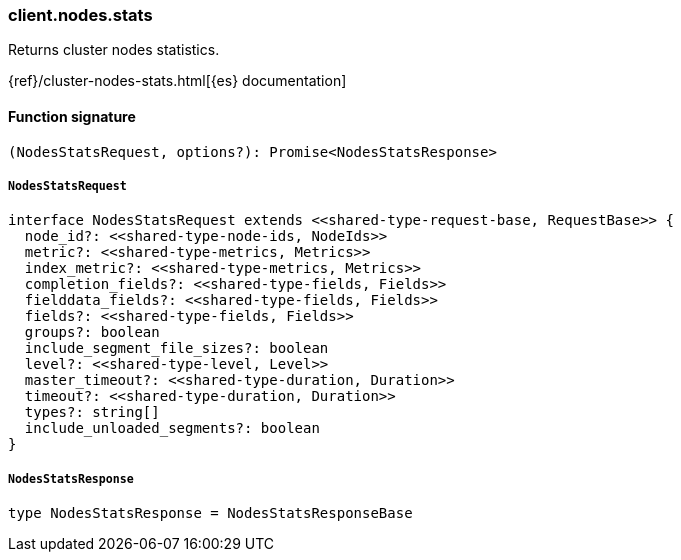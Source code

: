 [[reference-nodes-stats]]

////////
===========================================================================================================================
||                                                                                                                       ||
||                                                                                                                       ||
||                                                                                                                       ||
||        ██████╗ ███████╗ █████╗ ██████╗ ███╗   ███╗███████╗                                                            ||
||        ██╔══██╗██╔════╝██╔══██╗██╔══██╗████╗ ████║██╔════╝                                                            ||
||        ██████╔╝█████╗  ███████║██║  ██║██╔████╔██║█████╗                                                              ||
||        ██╔══██╗██╔══╝  ██╔══██║██║  ██║██║╚██╔╝██║██╔══╝                                                              ||
||        ██║  ██║███████╗██║  ██║██████╔╝██║ ╚═╝ ██║███████╗                                                            ||
||        ╚═╝  ╚═╝╚══════╝╚═╝  ╚═╝╚═════╝ ╚═╝     ╚═╝╚══════╝                                                            ||
||                                                                                                                       ||
||                                                                                                                       ||
||    This file is autogenerated, DO NOT send pull requests that changes this file directly.                             ||
||    You should update the script that does the generation, which can be found in:                                      ||
||    https://github.com/elastic/elastic-client-generator-js                                                             ||
||                                                                                                                       ||
||    You can run the script with the following command:                                                                 ||
||       npm run elasticsearch -- --version <version>                                                                    ||
||                                                                                                                       ||
||                                                                                                                       ||
||                                                                                                                       ||
===========================================================================================================================
////////

[discrete]
=== client.nodes.stats

Returns cluster nodes statistics.

{ref}/cluster-nodes-stats.html[{es} documentation]

[discrete]
==== Function signature

[source,ts]
----
(NodesStatsRequest, options?): Promise<NodesStatsResponse>
----

[discrete]
===== `NodesStatsRequest`

[source,ts]
----
interface NodesStatsRequest extends <<shared-type-request-base, RequestBase>> {
  node_id?: <<shared-type-node-ids, NodeIds>>
  metric?: <<shared-type-metrics, Metrics>>
  index_metric?: <<shared-type-metrics, Metrics>>
  completion_fields?: <<shared-type-fields, Fields>>
  fielddata_fields?: <<shared-type-fields, Fields>>
  fields?: <<shared-type-fields, Fields>>
  groups?: boolean
  include_segment_file_sizes?: boolean
  level?: <<shared-type-level, Level>>
  master_timeout?: <<shared-type-duration, Duration>>
  timeout?: <<shared-type-duration, Duration>>
  types?: string[]
  include_unloaded_segments?: boolean
}
----

[discrete]
===== `NodesStatsResponse`

[source,ts]
----
type NodesStatsResponse = NodesStatsResponseBase
----

